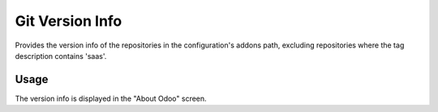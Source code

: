 ================
Git Version Info
================

Provides the version info of the repositories in the configuration's addons
path, excluding repositories where the tag description contains 'saas'.

Usage
-----

The version info is displayed in the "About Odoo" screen.
